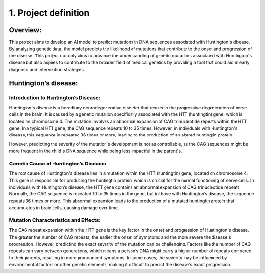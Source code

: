 1. Project definition
===========

Overview:
----------

This project aims to develop an AI model to predict mutations in DNA sequences associated with Huntington's disease. By analyzing genetic data, the model predicts the likelihood of mutations that contribute to the onset and progression of the disease.
This project not only aims to advance the understanding of genetic mutations associated with Huntington's disease but also aspires to contribute to the broader field of medical genetics by providing a tool that could aid in early diagnosis and intervention strategies.

Huntington’s disease:
----------

Introduction to Huntington’s Disease: 
~~~~~~~~~~~~~~~~~~~~~~~~~~~~~~~~~~~~~~~~~~~~~

Huntington's disease is a hereditary neurodegenerative disorder that results in the progressive degeneration of nerve cells in the brain. It is caused by a genetic mutation specifically associated with the HTT (huntingtin) gene, which is located on chromosome 4. The mutation involves an abnormal expansion of CAG trinucleotide repeats within the HTT gene. In a typical HTT gene, the CAG sequence repeats 10 to 35 times. However, in individuals with Huntington's disease, this sequence is repeated 36 times or more, leading to the production of an altered huntingtin protein.
 
However, predicting the severity of the mutation's development is not as controllable, as the CAG sequences might be more frequent in the child's DNA sequence while being less impactful in the parent's.

Genetic Cause of Huntington’s Disease:
~~~~~~~~~~~~~~~~~~~~~~~~~~~~~~~~~~~~~~~~~~~~~

The root cause of Huntington's disease lies in a mutation within the HTT (huntingtin) gene, located on chromosome 4. This gene is responsible for producing the huntingtin protein, which is crucial for the normal functioning of nerve cells. In individuals with Huntington’s disease, the HTT gene contains an abnormal expansion of CAG trinucleotide repeats. Normally, the CAG sequence is repeated 10 to 35 times in the gene, but in those with Huntington’s disease, the sequence repeats 36 times or more. This abnormal expansion leads to the production of a mutated huntingtin protein that accumulates in brain cells, causing damage over time.

Mutation Characteristics and Effects:
~~~~~~~~~~~~~~~~~~~~~~~~~~~~~~~~~~~~~~~~~~~~~

The CAG repeat expansion within the HTT gene is the key factor in the onset and progression of Huntington's disease. The greater the number of CAG repeats, the earlier the onset of symptoms and the more severe the disease's progression. However, predicting the exact severity of the mutation can be challenging. Factors like the number of CAG repeats can vary between generations, which means a person’s DNA might carry a higher number of repeats compared to their parents, resulting in more pronounced symptoms. In some cases, the severity may be influenced by environmental factors or other genetic elements, making it difficult to predict the disease's exact progression.